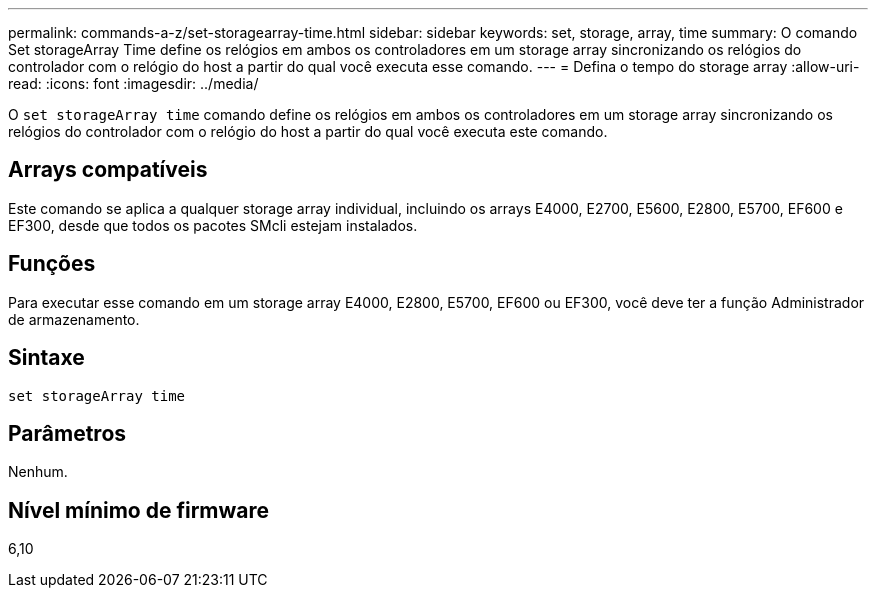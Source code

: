 ---
permalink: commands-a-z/set-storagearray-time.html 
sidebar: sidebar 
keywords: set, storage, array, time 
summary: O comando Set storageArray Time define os relógios em ambos os controladores em um storage array sincronizando os relógios do controlador com o relógio do host a partir do qual você executa esse comando. 
---
= Defina o tempo do storage array
:allow-uri-read: 
:icons: font
:imagesdir: ../media/


[role="lead"]
O `set storageArray time` comando define os relógios em ambos os controladores em um storage array sincronizando os relógios do controlador com o relógio do host a partir do qual você executa este comando.



== Arrays compatíveis

Este comando se aplica a qualquer storage array individual, incluindo os arrays E4000, E2700, E5600, E2800, E5700, EF600 e EF300, desde que todos os pacotes SMcli estejam instalados.



== Funções

Para executar esse comando em um storage array E4000, E2800, E5700, EF600 ou EF300, você deve ter a função Administrador de armazenamento.



== Sintaxe

[source, cli]
----
set storageArray time
----


== Parâmetros

Nenhum.



== Nível mínimo de firmware

6,10
